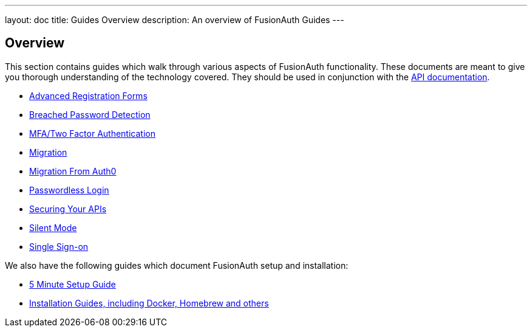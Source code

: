 ---
layout: doc
title: Guides Overview
description: An overview of FusionAuth Guides
---

:sectnumlevels: 0

== Overview

This section contains guides which walk through various aspects of FusionAuth functionality. These documents are meant to give you thorough understanding of the technology covered. They should be used in conjunction with the link:/docs/v1/tech/apis/[API documentation].

* link:/docs/v1/tech/guides/advanced-registration-forms/[Advanced Registration Forms]
* link:/docs/v1/tech/guides/breached-password-detection/[Breached Password Detection]
* link:/docs/v1/tech/guides/multi-factor-authentication/[MFA/Two Factor Authentication]
* link:/docs/v1/tech/guides/migration/[Migration]
* link:/docs/v1/tech/guides/auth0-migration/[Migration From Auth0]
* link:/docs/v1/tech/guides/passwordless/[Passwordless Login]
* link:/docs/v1/tech/guides/api-authorization/[Securing Your APIs]
* link:/docs/v1/tech/guides/silent-mode/[Silent Mode]
* link:/docs/v1/tech/guides/single-sign-on/[Single Sign-on]

We also have the following guides which document FusionAuth setup and installation:

* link:/docs/v1/tech/5-minute-setup-guide/[5 Minute Setup Guide]
* link:/docs/v1/tech/installation-guide/[Installation Guides, including Docker, Homebrew and others]
